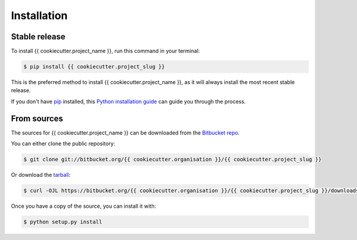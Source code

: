 .. highlight:: shell

============
Installation
============


Stable release
--------------

To install {{ cookiecutter.project_name }}, run this command in your terminal:

.. code-block:: console

    $ pip install {{ cookiecutter.project_slug }}

This is the preferred method to install {{ cookiecutter.project_name }}, as it will always install the most recent stable release.

If you don't have `pip`_ installed, this `Python installation guide`_ can guide
you through the process.

.. _pip: https://pip.pypa.io
.. _Python installation guide: http://docs.python-guide.org/en/latest/starting/installation/


From sources
------------

The sources for {{ cookiecutter.project_name }} can be downloaded from the `Bitbucket repo`_.

You can either clone the public repository:

.. code-block:: console

    $ git clone git://bitbucket.org/{{ cookiecutter.organisation }}/{{ cookiecutter.project_slug }}

Or download the `tarball`_:

.. code-block:: console

    $ curl -OJL https://bitbucket.org/{{ cookiecutter.organisation }}/{{ cookiecutter.project_slug }}/downloads

Once you have a copy of the source, you can install it with:

.. code-block:: console

    $ python setup.py install


.. _Bitbucket repo: https://bitbucket.org/{{ cookiecutter.organisation }}/{{ cookiecutter.project_slug }}
.. _tarball: https://bitbucket.org/{{ cookiecutter.organisation }}/{{ cookiecutter.project_slug }}/downloads
